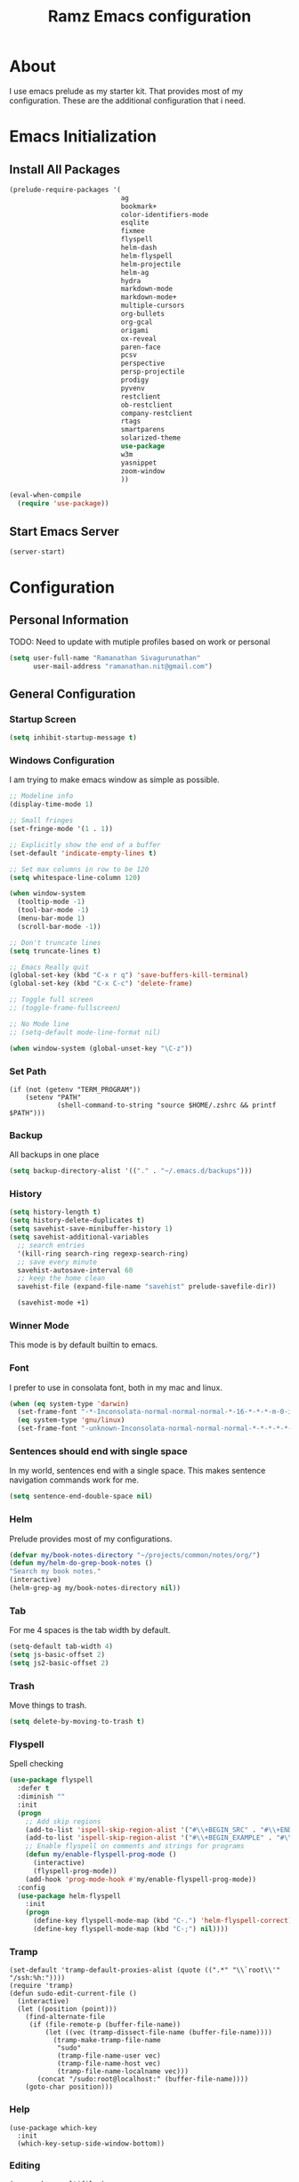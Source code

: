 #+TITLE: Ramz Emacs configuration
#+OPTIONS: toc:4 h:4
* About
  I use emacs prelude as my starter kit. That provides most of my configuration.
These are the additional configuration that i need.
* Emacs Initialization
** Install All Packages
    #+BEGIN_SRC emacs-lisp
      (prelude-require-packages '(
                                  ag
                                  bookmark+
                                  color-identifiers-mode
                                  esqlite
                                  fixmee
                                  flyspell
                                  helm-dash
                                  helm-flyspell
                                  helm-projectile
                                  helm-ag
                                  hydra
                                  markdown-mode
                                  markdown-mode+
                                  multiple-cursors
                                  org-bullets
                                  org-gcal
                                  origami
                                  ox-reveal
                                  paren-face
                                  pcsv
                                  perspective
                                  persp-projectile
                                  prodigy
                                  pyvenv
                                  restclient
                                  ob-restclient
                                  company-restclient
                                  rtags
                                  smartparens
                                  solarized-theme
                                  use-package
                                  w3m
                                  yasnippet
                                  zoom-window
                                  ))

      (eval-when-compile
        (require 'use-package))
    #+END_SRC
** Start Emacs Server
   #+BEGIN_SRC emacs-lisp
     (server-start)
   #+END_SRC
* Configuration
** Personal Information
    TODO: Need to update with mutiple profiles based on work or personal
    #+BEGIN_SRC emacs-lisp
    (setq user-full-name "Ramanathan Sivagurunathan"
          user-mail-address "ramanathan.nit@gmail.com")
    #+END_SRC

** General Configuration
*** Startup Screen
    #+BEGIN_SRC emacs-lisp
      (setq inhibit-startup-message t)
    #+END_SRC
*** Windows Configuration
    I am trying to make emacs window as simple as possible.

    #+BEGIN_SRC emacs-lisp
      ;; Modeline info
      (display-time-mode 1)

      ;; Small fringes
      (set-fringe-mode '(1 . 1))

      ;; Explicitly show the end of a buffer
      (set-default 'indicate-empty-lines t)

      ;; Set max columns in row to be 120
      (setq whitespace-line-column 120)

      (when window-system
        (tooltip-mode -1)
        (tool-bar-mode -1)
        (menu-bar-mode 1)
        (scroll-bar-mode -1))

      ;; Don't truncate lines
      (setq truncate-lines t)

      ;; Emacs Really quit
      (global-set-key (kbd "C-x r q") 'save-buffers-kill-terminal)
      (global-set-key (kbd "C-x C-c") 'delete-frame)

      ;; Toggle full screen
      ;; (toggle-frame-fullscreen)

      ;; No Mode line
      ;; (setq-default mode-line-format nil)

      (when window-system (global-unset-key "\C-z"))

    #+END_SRC

*** Set Path
    #+begin_src elisp
      (if (not (getenv "TERM_PROGRAM"))
          (setenv "PATH"
                  (shell-command-to-string "source $HOME/.zshrc && printf $PATH")))
    #+end_src
*** Backup
    All backups in one place
    #+BEGIN_SRC emacs-lisp
      (setq backup-directory-alist '(("." . "~/.emacs.d/backups")))
    #+END_SRC
*** History
    #+BEGIN_SRC emacs-lisp
    (setq history-length t)
    (setq history-delete-duplicates t)
    (setq savehist-save-minibuffer-history 1)
    (setq savehist-additional-variables
      ;; search entries
      '(kill-ring search-ring regexp-search-ring)
      ;; save every minute
      savehist-autosave-interval 60
      ;; keep the home clean
      savehist-file (expand-file-name "savehist" prelude-savefile-dir))

      (savehist-mode +1)
    #+END_SRC

*** Winner Mode
    This mode is by default builtin to emacs.

*** Font
    I prefer to use in consolata font, both in my mac and linux.

    #+BEGIN_SRC emacs-lisp
    (when (eq system-type 'darwin)
      (set-frame-font "-*-Inconsolata-normal-normal-normal-*-16-*-*-*-m-0-iso10646-1")
      (eq system-type 'gnu/linux)
      (set-frame-font "-unknown-Inconsolata-normal-normal-normal-*-*-*-*-*-m-0-iso10646-1"))
    #+END_SRC

*** Sentences should end with single space
    In my world, sentences end with a single space. This makes sentence navigation commands work for me.
    #+BEGIN_SRC emacs-lisp
    (setq sentence-end-double-space nil)
    #+END_SRC

*** Helm
    Prelude provides most of my configurations.
    #+BEGIN_SRC emacs-lisp
    (defvar my/book-notes-directory "~/projects/common/notes/org/")
    (defun my/helm-do-grep-book-notes ()
    "Search my book notes."
    (interactive)
    (helm-grep-ag my/book-notes-directory nil))
    #+END_SRC
*** Tab
    For me 4 spaces is the tab width by default.
    #+BEGIN_SRC emacs-lisp
      (setq-default tab-width 4)
      (setq js-basic-offset 2)
      (setq js2-basic-offset 2)

    #+END_SRC
*** Trash
    Move things to trash.
    #+BEGIN_SRC emacs-lisp
      (setq delete-by-moving-to-trash t)
    #+END_SRC
*** Flyspell
    Spell checking
    #+BEGIN_SRC emacs-lisp
      (use-package flyspell
        :defer t
        :diminish ""
        :init
        (progn
          ;; Add skip regions
          (add-to-list 'ispell-skip-region-alist '("#\\+BEGIN_SRC" . "#\\+END_SRC"))
          (add-to-list 'ispell-skip-region-alist '("#\\+BEGIN_EXAMPLE" . "#\\+END_EXAMPLE"))
          ;; Enable flyspell on comments and strings for programs
          (defun my/enable-flyspell-prog-mode ()
            (interactive)
            (flyspell-prog-mode))
          (add-hook 'prog-mode-hook #'my/enable-flyspell-prog-mode))
        :config
        (use-package helm-flyspell
          :init
          (progn
            (define-key flyspell-mode-map (kbd "C-.") 'helm-flyspell-correct)
            (define-key flyspell-mode-map (kbd "C-;") nil))))

    #+END_SRC
*** Tramp
    #+begin_src elisp
      (set-default 'tramp-default-proxies-alist (quote ((".*" "\\`root\\'" "/ssh:%h:"))))
      (require 'tramp)
      (defun sudo-edit-current-file ()
        (interactive)
        (let ((position (point)))
          (find-alternate-file
           (if (file-remote-p (buffer-file-name))
               (let ((vec (tramp-dissect-file-name (buffer-file-name))))
                 (tramp-make-tramp-file-name
                  "sudo"
                  (tramp-file-name-user vec)
                  (tramp-file-name-host vec)
                  (tramp-file-name-localname vec)))
             (concat "/sudo:root@localhost:" (buffer-file-name))))
          (goto-char position)))
    #+end_src
*** Help
    #+begin_src elisp
      (use-package which-key
        :init
        (which-key-setup-side-window-bottom))
    #+end_src
*** Editing
    #+begin_src elisp
    (use-package multifiles)
    #+end_src
** Navigation
*** Bookmarks
    Using Bookmark+. But have not configured it to my likings
    #+BEGIN_SRC emacs-lisp
      (use-package bookmark+
        :config
        (progn
          (setq bookmark-version-control t
                ;; auto-save bookmarks
                bookmark-save-flag 1)))
    #+END_SRC
*** Copy/Paste
    #+BEGIN_SRC emacs-lisp
      (global-set-key (kbd "C-d") 'prelude-duplicate-current-line-or-region)
    #+END_SRC
*** Key chord
    Bunch of keychord customization for my needs
    #+BEGIN_SRC emacs-lisp
      (use-package key-chord
        :ensure t
        :init
        (progn
          (setq key-chord-one-key-delay 0.16)
          (key-chord-mode 1)
          ;; k can be bound too
          (key-chord-define-global "jj"     'switch-window) ;; Highly used
          (key-chord-define-global "jp"     'persp-switch)  ;; Highly used
          (key-chord-define-global "jb"     'helm-mini)     ;; Highly used
          (key-chord-define-global "yy"     'helm-show-kill-ring) ;; Highly used
          (key-chord-define-global "jw"     'avy-goto-char-timer) ;; Highly used
          (key-chord-define-global "FF"     'projectile-find-file) ;; Highly used

          ;;(key-chord-define-global "  "     'rtags-imenu)
          ;;(key-chord-define-global "//"     'rtags-find-references)

          (key-chord-define-global "PP"     'hydra-project/body)))

    #+END_SRC
*** Multiple cursors
    Hydra config for multiple cursors
    #+BEGIN_SRC emacs-lisp
      (defhydra my/multiple-cursors-hydra (:hint nil)
        "
           ^Up^            ^Down^        ^Other^
      ----------------------------------------------
      [_p_]   Next    [_n_]   Next    [_l_] Edit lines
      [_P_]   Skip    [_N_]   Skip    [_a_] Mark all
      [_M-p_] Unmark  [_M-n_] Unmark  [_r_] Mark by regexp
      ^ ^             ^ ^             [_q_] Quit
      "
        ("l" mc/edit-lines :exit t)
        ("a" mc/mark-all-like-this :exit t)
        ("n" mc/mark-next-like-this)
        ("N" mc/skip-to-next-like-this)
        ("M-n" mc/unmark-next-like-this)
        ("p" mc/mark-previous-like-this)
        ("P" mc/skip-to-previous-like-this)
        ("M-p" mc/unmark-previous-like-this)
        ("r" mc/mark-all-in-region-regexp :exit t)
        ("q" nil))

      (use-package multiple-cursors
        :bind (("C-;" . my/multiple-cursors-hydra/body)))

    #+END_SRC
*** Paren face
    #+BEGIN_SRC emacs-lisp
      (use-package paren-face
        :init
        (global-paren-face-mode))
    #+END_SRC
*** Perspective
    I am using perspective mode for jumping between projects
    #+BEGIN_SRC emacs-lisp
      (use-package perspective
        :init
        (persp-mode 1)
        :bind ("s-s" . projectile-persp-switch-project)
        ("M-s" . projectile-ag))

    #+END_SRC
*** Search
    #+begin_src emacs-lisp
      (global-set-key (kbd "C-s") 'isearch-forward-regexp)
      (global-set-key (kbd "\C-r") 'isearch-backward-regexp)
    #+end_src
*** Zoom Window
    #+BEGIN_SRC emacs-lisp
      (use-package zoom-window
        :init
        (setq zoom-window-mode-line-color "DarkGreen")
        :bind ("C-x C-z" . zoom-window-zoom)
        )
    #+END_SRC

*** Projectile
    #+begin_src emacs-lisp
            (defhydra hydra-project (:color blue :hint nil :idle 0.4)
              "
                                                                                  ╭────────────┐
                  Files             Search          Buffer             Do         │ Projectile │
                ╭─────────────────────────────────────────────────────────────────┴────────────╯
                  [_f_] file          [_a_] ag          [_b_] switch         [_g_] magit
                  [_l_] file dwim     [_A_] grep        [_v_] show all       [_p_] commander
                  [_r_] recent file   [_s_] occur       [_V_] ibuffer        [_i_] info
                  [_d_] dir           [_S_] replace     [_K_] kill all
                  [_o_] other         [_t_] find tag
                  [_u_] test file     [_T_] make tags
                  [_h_] root
                                                                                      ╭────────┐
                  Other Window      Run             Cache              Do             │ Fixmee │
                ╭──────────────────────────────────────────────────╯ ╭────────────────┴────────╯
                  [_F_] file          [_U_] test        [_kc_] clear         [_x_] TODO & FIXME
                  [_L_] dwim          [_m_] compile     [_kk_] add current   [_X_] toggle
                  [_D_] dir           [_c_] shell       [_ks_] cleanup
                  [_O_] other         [_C_] command     [_kd_] remove
                  [_B_] buffer
                --------------------------------------------------------------------------------
                      "
              ("<tab>" hydra-master/body "back")
              ("<ESC>" nil "quit")
              ("a"   projectile-ag)
              ("A"   projectile-grep)
              ("b"   projectile-switch-to-buffer)
              ("B"   projectile-switch-to-buffer-other-window)
              ("c"   projectile-run-async-shell-command-in-root)
              ("C"   projectile-run-command-in-root)
              ("d"   projectile-find-dir)
              ("D"   projectile-find-dir-other-window)
              ("f"   projectile-find-file)
              ("F"   projectile-find-file-other-window)
              ("g"   projectile-vc)
              ("h"   projectile-dired)
              ("i"   projectile-project-info)
              ("kc"  projectile-invalidate-cache)
              ("kd"  projectile-remove-known-project)
              ("kk"  projectile-cache-current-file)
              ("K"   projectile-kill-buffers)
              ("ks"  projectile-cleanup-known-projects)
              ("l"   projectile-find-file-dwim)
              ("L"   projectile-find-file-dwim-other-window)
              ("m"   projectile-compile-project)
              ("o"   projectile-find-other-file)
              ("O"   projectile-find-other-file-other-window)
              ("p"   projectile-commander)
              ("r"   projectile-recentf)
              ("s"   projectile-multi-occur)
              ("S"   projectile-replace)
              ("t"   projectile-find-tag)
              ("T"   projectile-regenerate-tags)
              ("u"   projectile-find-test-file)
              ("U"   projectile-test-project)
              ("v"   projectile-display-buffer)
              ("V"   projectile-ibuffer)
              ("X"   fixmee-mode)
              ("x"   fixmee-view-listing))

    #+end_src
** org
*** General
    #+BEGIN_SRC emacs-lisp
      (setq org-agenda-files (list "~/personal/todo"))
      (setq org-reveal-root "file:///Users/ramz.sivagurunathan/projects/sw/opensource/repos/github/reveal.js")
    #+END_SRC
*** Templates
    #+BEGIN_SRC emacs-lisp
      (setq org-structure-template-alist
            '(("s" "#+begin_src ?\n\n#+end_src" "<src lang=\"?\">\n\n</src>")
              ("e" "#+begin_example\n?\n#+end_example" "<example>\n?\n</example>")
              ("q" "#+begin_quote\n?\n#+end_quote" "<quote>\n?\n</quote>")
              ("v" "#+BEGIN_VERSE\n?\n#+END_VERSE" "<verse>\n?\n</verse>")
              ("c" "#+BEGIN_COMMENT\n?\n#+END_COMMENT")
              ("p" "#+begin_src python :results output \n?\n#+end_src" "<src lang=\"python\">\n?\n</src>")
              ("l" "#+begin_src emacs-lisp\n?\n#+end_src" "<src lang=\"emacs-lisp\">\n?\n</src>")
              ("L" "#+latex: " "<literal style=\"latex\">?</literal>")
              ("h" "#+begin_html\n?\n#+end_html" "<literal style=\"html\">\n?\n</literal>")
              ("H" "#+html: " "<literal style=\"html\">?</literal>")
              ("a" "#+begin_ascii\n?\n#+end_ascii")
              ("A" "#+ascii: ")
              ("i" "#+index: ?" "#+index: ?")
              ("I" "#+include %file ?" "<include file=%file markup=\"?\">")))
    #+END_SRC

*** Babel
    #+BEGIN_SRC emacs-lisp
      (org-babel-do-load-languages
       'org-babel-load-languages
       '((python . t)
         (sh . t)
         (sql . t)
         (emacs-lisp . t)
         ))

      (org-babel-do-load-languages
       'org-babel-load-languages
       '((restclient . t)))
    #+END_SRC
*** Bullets
    #+BEGIN_SRC emacs-lisp
      (add-hook 'org-mode-hook (lambda () (org-bullets-mode 1)))
    #+END_SRC
*** Habits
    #+begin_src emacs-lisp
    (setq org-habit-graph-column 60)
    (setq org-habit-show-habits-only-for-today nil)
    #+end_src
*** Modules
    A bunch of org modules.
    #+BEGIN_SRC emacs-lisp
      (setq org-modules '(org-bbdb
                          org-bibtex
                          org-docview
                          org-gnus
                          org-info
                          org-habit
                          org-irc
                          org-mouse
                          org-protocol
                          org-mhe
                          org-rmail
                          org-w3m))
      (eval-after-load 'org
        '(org-load-modules-maybe t))
      (setq org-expiry-inactive-timestamps t)
    #+END_SRC

*** Tasks
**** TO-DO States
     #+BEGIN_SRC emacs-lisp
       ;; (setq org-todo-keywords
       ;;      '((sequence "TODO(t)" "STARTED(s!)" "WAITING(w@)"  "|" "DONE(d)" "|" "DEFERRED(f@)" "|" "CANCELLED(c@)")))

     #+END_SRC
*** Capture
**** Initialization
     #+begin_src emacs-lisp
       (define-key global-map "\C-cc" 'org-capture)
       (setq org-export-coding-system 'utf-8)

       (defadvice org-capture
           (after make-full-window-frame activate)
         "Advise capture to be the only window when used as a popup"
         (if (equal "emacs-capture" (frame-parameter nil 'name))
             (delete-other-windows)))

       (defadvice org-capture-finalize
           (after delete-capture-frame activate)
         "Advise capture-finalize to close the frame"
         (if (equal "emacs-capture" (frame-parameter nil 'name))
             (delete-frame)))

     #+end_src
**** Templates
     #+begin_src emacs-lisp
              (setq org-capture-templates
                    '(
                      ("t" "Todo list" entry (file+headline "~/personal/todo/others.org" "Tasks")
                       "* TODO %?\n %i\n %a")
                      ("j" "Journal entry with date" plain (file+datetree+prompt "~/personal/personal-notes/journals/journal.org")
                       "- [%^{time}] %?\n" :unnarrowed t)
                      ("p" "Source With Link" entry (file+headline "~/projects/common/notes/org/links.org" "Unsorted")
                       "* %^{Title}\nSource: %u, %c\n #+BEGIN_QUOTE\n%i\n#+END_QUOTE\n\n\n%?")
                      ("L" "Link" entry (file+headline "~/projects/common/notes/org/links.org" "Unsorted")
                      "* %? [[%:link][%:description]] \nCaptured On: %U")
                      ("v" "youtube" entry (file+headline "~/projects/common/notes/org/videos.org" "youtube")
                      "* TODO [[%^{link}][%^{description}]] \n")
                      ("Q" "Quotes" entry (file+headline "~/projects/common/notes/org/quotes_and_pics.org" "Unsorted")
                       "* %^{Title}\n #+BEGIN_QUOTE\n%^{Quote}\n#+END_QUOTE\n\n\n%?")
                      ("n" "Notes" entry (file+headline "~/projects/common/notes/org/unsorted.org" "Unsorted")
                       "* %^{Title}\n #+BEGIN_QUOTE\n%^{Quote}\n#+END_QUOTE\n\n\n%?")
                      ))
     #+end_src
** Coding
*** Basics
**** Prodigy
     Use prodigy for all the services
     #+BEGIN_SRC emacs-lisp
       (use-package prodigy
         :defer t
         :bind ("C-x P" . prodigy)
         )

     #+END_SRC
*** Code Folding
    #+begin_src emacs-lisp
      (use-package origami
        :bind
        (("C-\\" . origami-toggle-all-nodes)
         ("M-\\" . origami-recursively-toggle-node))
        :init
        (progn
          (dolist (hooks '(python-mode-hook
                           emacs-lisp-mode-hook
                           c-mode-hook
                           c++-mode-hook
                           ))
            (add-hook hooks 'origami-mode))))
    #+end_src
*** Smart Parenthesis
    Enable smart parenthesis mode where ever needed
    #+BEGIN_SRC emacs-lisp
      (use-package smartparens
        :defer t
        :diminish ""
        :bind (("M-9" . sp-backward-sexp)
               ("M-0" . sp-forward-sexp))
        :init
        (progn
          (add-hook 'prog-mode-hook #'turn-on-smartparens-mode)
          ;; turn on showing the match for clojure and elisp
          (add-hook 'clojure-mode-hook #'turn-on-show-smartparens-mode)
          (add-hook 'emacs-lisp-mode-hook #'turn-on-show-smartparens-mode)
          (add-hook 'java-mode-hook #'turn-on-show-smartparens-mode)
          (add-hook 'c-mode-hook #'turn-on-show-smartparens-mode))
        :config
        (progn
          (add-to-list 'sp-sexp-suffix '(json-mode regex ""))
          (add-to-list 'sp-sexp-suffix '(es-mode regex ""))

          (use-package smartparens-config)
          (add-hook 'sh-mode-hook
                    (lambda ()
                      ;; Remove when https://github.com/Fuco1/smartparens/issues/257
                      ;; is fixed
                      (setq sp-autoescape-string-quote nil)))

          ;; Remove the M-<backspace> binding that smartparens adds
          (let ((disabled '("M-<backspace>")))
            (setq sp-smartparens-bindings
                  (cl-remove-if (lambda (key-command)
                                  (member (car key-command) disabled))
                                sp-smartparens-bindings)))

          (define-key sp-keymap (kbd "C-(") 'sp-backward-barf-sexp)
          (define-key sp-keymap (kbd "C-)") 'sp-backward-slurp-sexp)
          (define-key sp-keymap (kbd "M-(") 'sp-forward-barf-sexp)
          (define-key sp-keymap (kbd "M-)") 'sp-forward-slurp-sexp)
          (define-key sp-keymap (kbd "C-M-f") 'sp-forward-sexp)
          (define-key sp-keymap (kbd "C-M-b") 'sp-backward-sexp)
          (define-key sp-keymap (kbd "C-M-d") 'sp-down-sexp)
          (define-key sp-keymap (kbd "C-M-u") 'sp-backward-up-sexp)
          (define-key sp-keymap (kbd "C-M-a") 'sp-backward-down-sexp)
          (define-key sp-keymap (kbd "C-S-a") 'sp-beginning-of-sexp)
          (define-key sp-keymap (kbd "C-S-d") 'sp-end-of-sexp)
          (define-key sp-keymap (kbd "C-M-e") 'sp-up-sexp)
          (define-key emacs-lisp-mode-map (kbd ")") 'sp-up-sexp)
          (define-key sp-keymap (kbd "C-M-t") 'sp-transpose-sexp)
          ;; (define-key sp-keymap (kbd "C-M-n") 'sp-next-sexp)
          ;; (define-key sp-keymap (kbd "C-M-p") 'sp-previous-sexp)
          (define-key sp-keymap (kbd "C-M-k") 'sp-kill-sexp)
          (define-key sp-keymap (kbd "C-M-w") 'sp-copy-sexp)
          (define-key sp-keymap (kbd "M-D") 'sp-splice-sexp)
          (define-key sp-keymap (kbd "C-]") 'sp-select-next-thing-exchange)
          (define-key sp-keymap (kbd "C-<left_bracket>") 'sp-select-previous-thing)
          (define-key sp-keymap (kbd "C-M-]") 'sp-select-next-thing)
          (define-key sp-keymap (kbd "M-F") 'sp-forward-symbol)
          (define-key sp-keymap (kbd "M-B") 'sp-backward-symbol)
          (define-key sp-keymap (kbd "H-t") 'sp-prefix-tag-object)
          (define-key sp-keymap (kbd "H-p") 'sp-prefix-pair-object)
          (define-key sp-keymap (kbd "H-s c") 'sp-convolute-sexp)
          (define-key sp-keymap (kbd "H-s a") 'sp-absorb-sexp)
          (define-key sp-keymap (kbd "H-s e") 'sp-emit-sexp)
          (define-key sp-keymap (kbd "H-s p") 'sp-add-to-previous-sexp)
          (define-key sp-keymap (kbd "H-s n") 'sp-add-to-next-sexp)
          (define-key sp-keymap (kbd "H-s j") 'sp-join-sexp)
          (define-key sp-keymap (kbd "H-s s") 'sp-split-sexp)

          (sp-local-pair 'minibuffer-inactive-mode "'" nil :actions nil)
          ;; Remove '' pairing in elisp because quoting is used a ton
          (sp-local-pair 'emacs-lisp-mode "'" nil :actions nil)

          (sp-with-modes '(html-mode sgml-mode)
            (sp-local-pair "<" ">"))

          (sp-with-modes sp--lisp-modes
            (sp-local-pair "(" nil :bind "C-("))))

    #+END_SRC
*** Colorify Variables
    #+BEGIN_SRC emacs-lisp
    (use-package color-identifiers-mode
    :init
    (progn (add-hook 'python-mode-hook 'color-identifiers-mode)))
    #+END_SRC
***
*** Python
**** Virtual Environment
     #+BEGIN_SRC emacs-lisp
       (use-package pyvenv
         :config
         (progn
           (setenv "WORKON_HOME" (concat (getenv "HOME") "/.pyenv/versions"))
           (pyvenv-workon "default")))
     #+END_SRC
**** Services
     Some default python services
***** Jupyter
      #+BEGIN_SRC emacs-lisp
        (prodigy-define-service
          :name "jupyter"
          :cwd "~/personal/notes/pynotebooks"
          :command "jupyter-notebook"
          :args '("-y")
          :stop-signal 'kill
          :tags '(notes )
          :port 8888)
      #+END_SRC
*** C/C++
**** Autocompletion(Irony)
     #+begin_src emacs-lisp
       ;; (use-package irony
       ;;   :ensure t
       ;;   :defer t
       ;;   :init
       ;;   (add-hook 'c++-mode-hook 'irony-mode)
       ;;   (add-hook 'c-mode-hook 'irony-mode)
       ;;   (add-hook 'objc-mode-hook 'irony-mode)
       ;;   :config
       ;;   ;; replace the `completion-at-point' and `complete-symbol' bindings in
       ;;   ;; irony-mode's buffers by irony-mode's function
       ;;   (defun my-irony-mode-hook ()
       ;;     (define-key irony-mode-map [remap completion-at-point]
       ;;       'irony-completion-at-point-async)
       ;;     (define-key irony-mode-map [remap complete-symbol]
       ;;       'irony-completion-at-point-async))
       ;;   (add-hook 'irony-mode-hook 'my-irony-mode-hook)
       ;;   (add-hook 'irony-mode-hook 'irony-cdb-autosetup-compile-options)
       ;;   )
     #+end_src
**** Autocomplete(Rtags)
     #+begin_src emacs-lisp
       (defun use-rtags (&optional useFileManager)
         (and (rtags-executable-find "rc")
              (cond ((not (gtags-get-rootpath)) t)
                    ((and (not (eq major-mode 'c++-mode))
                          (not (eq major-mode 'c-mode))) (rtags-has-filemanager))
                    (useFileManager (rtags-has-filemanager))
                    (t (rtags-is-indexed)))))

       (defun tags-find-symbol-at-point (&optional prefix)
         (interactive "P")
         (if (and (not (rtags-find-symbol-at-point prefix)) rtags-last-request-not-indexed)
             (gtags-find-tag)))
       (defun tags-find-references-at-point (&optional prefix)
         (interactive "P")
         (if (and (not (rtags-find-references-at-point prefix)) rtags-last-request-not-indexed)
             (gtags-find-rtag)))
       (defun tags-find-symbol ()
         (interactive)
         (call-interactively (if (use-rtags) 'rtags-find-symbol 'gtags-find-symbol)))
       (defun tags-find-references ()
         (interactive)
         (call-interactively (if (use-rtags) 'rtags-find-references 'gtags-find-rtag)))
       (defun tags-find-file ()
         (interactive)
         (call-interactively (if (use-rtags t) 'rtags-find-file 'gtags-find-file)))
       (defun tags-imenu ()
         (interactive)
         (call-interactively (if (use-rtags t) 'rtags-imenu 'idomenu)))

       (setq rtags-path "/Users/ramz.sivagurunathan/projects/sw/opensource/repos/rtags/bin")
       (define-key c-mode-base-map (kbd "M-.") (function tags-find-symbol-at-point))
       (define-key c-mode-base-map (kbd "M-,") (function rtags-location-stack-back))
       ;;(define-key c-mode-base-map (kbd "M-,") (function tags-find-references-at-point))
       ;;(define-key c-mode-base-map (kbd "M-;") (function tags-find-file))
       ;; (define-key c-mode-base-map (kbd "C-.") (function tags-find-symbol))
       ;; (define-key c-mode-base-map (kbd "C-,") (function tags-find-references))
       ;; (define-key c-mode-base-map (kbd "C-<") (function rtags-find-virtuals-at-point))
       ;; (define-key c-mode-base-map (kbd "M-i") (function tags-imenu))

       ;;(define-key global-map (kbd "M-.") (function tags-find-symbol-at-point))
       ;;(define-key global-map (kbd "M-,") (function tags-find-references-at-point))
       ;;(define-key global-map (kbd "M-;") (function tags-find-file))
       ;;(define-key global-map (kbd "C-.") (function tags-find-symbol))
       ;;(define-key global-map (kbd "C-,") (function tags-find-references))
       ;;(define-key global-map (kbd "C-<") (function rtags-find-virtuals-at-point))
       ;;(define-key global-map (kbd "M-i") (function tags-imenu))

       ;; (setq rtags-autostart-diagnostics t)
       ;; (rtags-diagnostics)
       ;; (setq rtags-completion-enabled t)
       ;; (push 'company-rtags company-backends)
     #+end_src

     #+RESULTS:
     : tags-find-symbol-at-point
*** Golang
   #+begin_src emacs-lisp
   (setenv "GOPATH" "/Users/ramz.sivagurunathan/projects/sw/sandbox/gospace")
   #+end_src
*** snippets
    #+begin_src emacs-lisp
            (use-package yasnippet
              :defer t
              :diminish yas-minor-mode
              :init (progn
                      (setq yas-snippet-dirs '("~/.emacs.d/personal/snippets"))
                      (yas-global-mode 1)
                      (yas-reload-all)))

            (use-package helm-config
              :defer t
              :config
              (use-package yasnippet
                :bind ("M-=" . yas-insert-snippet)
                :config
                (progn
                  (defun my-yas/prompt (prompt choices &optional display-fn)
                    (let* ((names (loop for choice in choices
                                        collect (or (and display-fn
                                                         (funcall display-fn choice))
                                                    choice)))
                           (selected (helm-other-buffer
                                      `(((name . ,(format "%s" prompt))
                                         (candidates . names)
                                         (action . (("Insert snippet" . (lambda (arg)
                                                                          arg))))))
                                      "*helm yas/prompt*")))
                      (if selected
                          (let ((n (position selected names :test 'equal)))
                            (nth n choices))
                        (signal 'quit "user quit!"))))
                  (custom-set-variables '(yas/prompt-functions '(my-yas/prompt))))))

    #+end_src
*** Web
    #+begin_src emacs-lisp
      (setq web-mode-markup-indent-offset 2)
      (use-package js2-mode
        :config
        (bind-key "C-c C-c" 'compile js2-mode-map)
        (add-to-list 'auto-mode-alist '("\\.js$" . js2-jsx-mode))
        (add-to-list 'auto-mode-alist '("\\.json$" . js2-mode))
        (setq js-indent-level 2)
        (setq js2-indent-level 2)
        (setq js2-basic-offset 2)
        (add-hook 'js2-mode-hook 'jasminejs-mode)
        (add-hook 'js-mode-hook (lambda () (tern-mode t)))
        (add-hook 'js2-mode-hook (lambda () (tern-mode t)))
        (eval-after-load 'tern
          '(progn
             (require 'tern-auto-complete)
             (tern-ac-setup))))

      (use-package js2-refactor)
      (use-package flycheck
        :ensure t
        :init (global-flycheck-mode))
    #+end_src
*** Notes
    #+begin_src emacs-lisp
      (setq deft-extensions '("txt" "tex" "org"))
      (setq deft-directory "~/projects/common/notes")
      (setq deft-recursive t)
      (setq deft-use-filename-as-title t)
      (global-set-key (kbd "C-x C-g") 'deft-find-file)
      (global-set-key [f8] 'deft)
    #+end_src
** Chat
*** IRC
    #+begin_src emacs-lisp
      (use-package erc
        :ensure t :defer t
        :config
        (setq erc-hide-list '("PART" "QUIT" "JOIN"))
        (setq erc-autojoin-channels-alist '(("#python-dev"))
              erc-server "decodewith.me"
              erc-port 9999
              erc-nick "ramz"
              erc-user-full-name "Ramanathan Sivagurunathan")

        (defun erc-cmd-OPME ()
          "Request chanserv to op me."
          (erc-message "PRIVMSG"
                       (format "chanserv op %s %s"
                               (erc-default-target)
                               (erc-current-nick)) nil))

        (defun erc-cmd-DEOPME ()
          "Deop myself from current channel."
          (erc-cmd-DEOP (format "%s" (erc-current-nick)))))
    #+end_src
** elisp
   #+begin_src emacs-lisp
     (defun youtube-download-all (filePath)
       "Return filePath's file content."
       (with-temp-buffer
         (insert-file-contents filePath)
         (org-mode)
         (setq mylist  (list
                        (org-element-map (org-element-parse-buffer) 'headline
                          (lambda (elem) (when (org-element-property :todo-keyword elem)
                                           (org-element-property :title elem))))))

         (dolist (elem mylist) (org-element-map elem 'link
                                 (lambda (link)
                                   (progn
                                     (setq dl-link (org-element-property :raw-link link))
                                     (setq dl-desc (substring-no-properties (nth 2 link)))
                                     (setq default-directory "/home/chaos/Videos")
                                     (start-process dl-desc dl-desc
                                     "/home/chaos/.pyvirtenvs/default/bin/youtube-dl"
                                      "-f mp4" dl-link)
                                     ))))

         ))

     (youtube-download-all "~/projects/common/notes/org/videos.org")
   #+end_src
** Browser
   #+begin_src emacs-lisp
   (setq w3m-default-display-inline-images t)
   #+end_src
